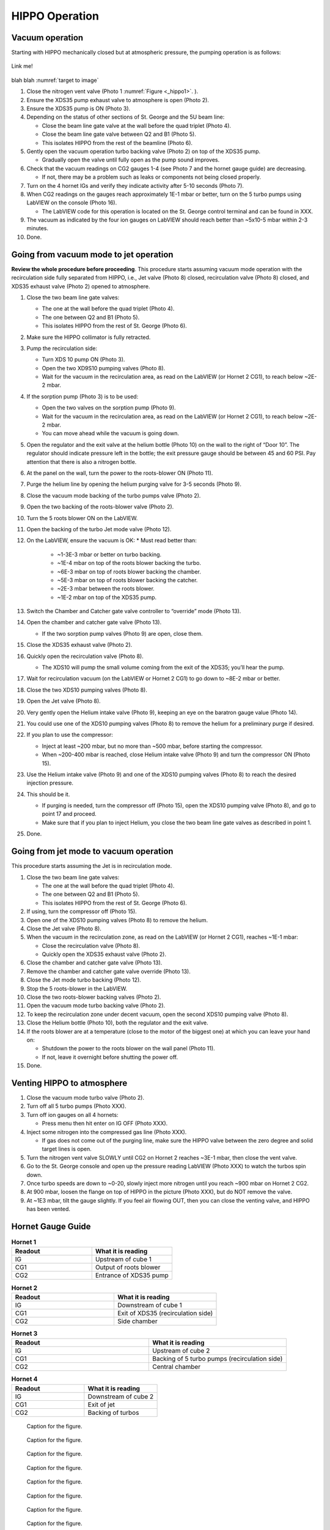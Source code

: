 HIPPO Operation
===============

Vacuum operation
----------------
Starting with HIPPO mechanically closed but at atmospheric pressure, the pumping operation is as follows:

.. _target to image:

.. figure:: /img/logo.png
   :alt: Logo
   :align: center
   :width: 240px

   Link me!

blah blah :numref:`target to image`

#. Close the nitrogen vent valve (Photo 1 :numref:`Figure <_hippo1>`. ).
#. Ensure the XDS35 pump exhaust valve to atmosphere is open (Photo 2).
#. Ensure the XDS35 pump is ON (Photo 3).
#. Depending on the status of other sections of St. George and the 5U beam line:

   * Close the beam line gate valve at the wall before the quad triplet (Photo 4).
   * Close the beam line gate valve between Q2 and B1 (Photo 5).
   * This isolates HIPPO from the rest of the beamline (Photo 6).

#. Gently open the vacuum operation turbo backing valve (Photo 2) on top of the XDS35 pump.

   * Gradually open the valve until fully open as the pump sound improves.

#. Check that the vacuum readings on CG2 gauges 1-4 (see Photo 7 and the hornet gauge guide) are decreasing.

   * If not, there may be a problem such as leaks or components not being closed properly.

#. Turn on the 4 hornet IGs and verify they indicate activity after 5-10 seconds (Photo 7).

#. When CG2 readings on the gauges reach approximately 1E-1 mbar or better, turn on the 5 turbo pumps using LabVIEW on the console (Photo 16).

   * The LabVIEW code for this operation is located on the St. George control terminal and can be found in XXX.

#. The vacuum as indicated by the four ion gauges on LabVIEW should reach better than ~5x10-5 mbar within 2-3 minutes.

#. Done.

Going from vacuum mode to jet operation
---------------------------------------
**Review the whole procedure before proceeding**. This procedure starts assuming vacuum mode operation with the recirculation side fully separated from HIPPO, i.e., Jet valve (Photo 8) closed, recirculation valve (Photo 8) closed, and XDS35 exhaust valve (Photo 2) opened to atmosphere.

#. Close the two beam line gate valves:

   * The one at the wall before the quad triplet (Photo 4).
   * The one between Q2 and B1 (Photo 5).
   * This isolates HIPPO from the rest of St. George (Photo 6).

#. Make sure the HIPPO collimator is fully retracted.

#. Pump the recirculation side:

   * Turn XDS 10 pump ON (Photo 3).
   * Open the two XD9S10 pumping valves (Photo 8).
   * Wait for the vacuum in the recirculation area, as read on the LabVIEW (or Hornet 2 CG1), to reach below ~2E-2 mbar.

#. If the sorption pump (Photo 3) is to be used:

   * Open the two valves on the sorption pump (Photo 9).
   * Wait for the vacuum in the recirculation area, as read on the LabVIEW (or Hornet 2 CG1), to reach below ~2E-2 mbar.
   * You can move ahead while the vacuum is going down.

#. Open the regulator and the exit valve at the helium bottle (Photo 10) on the wall to the right of “Door 10”. The regulator should indicate pressure left in the bottle; the exit pressure gauge should be between 45 and 60 PSI. Pay attention that there is also a nitrogen bottle.

#. At the panel on the wall, turn the power to the roots-blower ON (Photo 11).

#. Purge the helium line by opening the helium purging valve for 3-5 seconds (Photo 9).

#. Close the vacuum mode backing of the turbo pumps valve (Photo 2).

#. Open the two backing of the roots-blower valve (Photo 2).

#. Turn the 5 roots blower ON on the LabVIEW.

#. Open the backing of the turbo Jet mode valve (Photo 12).

#. On the LabVIEW, ensure the vacuum is OK:
   * Must read better than:
     - ~1-3E-3 mbar or better on turbo backing.
     - ~1E-4 mbar on top of the roots blower backing the turbo.
     - ~6E-3 mbar on top of roots blower backing the chamber.
     - ~5E-3 mbar on top of roots blower backing the catcher.
     - ~2E-3 mbar between the roots blower.
     - ~1E-2 mbar on top of the XDS35 pump.

#. Switch the Chamber and Catcher gate valve controller to “override” mode (Photo 13).

#. Open the chamber and catcher gate valve (Photo 13).

   - If the two sorption pump valves (Photo 9) are open, close them.

#. Close the XDS35 exhaust valve (Photo 2).

#. Quickly open the recirculation valve (Photo 8).

   - The XDS10 will pump the small volume coming from the exit of the XDS35; you’ll hear the pump.

#. Wait for recirculation vacuum (on the LabVIEW or Hornet 2 CG1) to go down to ~8E-2 mbar or better.

#. Close the two XDS10 pumping valves (Photo 8).

#. Open the Jet valve (Photo 8).

#. Very gently open the Helium intake valve (Photo 9), keeping an eye on the baratron gauge value (Photo 14).

#. You could use one of the XDS10 pumping valves (Photo 8) to remove the helium for a preliminary purge if desired.

#. If you plan to use the compressor:

   * Inject at least ~200 mbar, but no more than ~500 mbar, before starting the compressor.
   * When ~200-400 mbar is reached, close Helium intake valve (Photo 9) and turn the compressor ON (Photo 15).

#. Use the Helium intake valve (Photo 9) and one of the XDS10 pumping valves (Photo 8) to reach the desired injection pressure.

#. This should be it.

   * If purging is needed, turn the compressor off (Photo 15), open the XDS10 pumping valve (Photo 8), and go to point 17 and proceed.
   * Make sure that if you plan to inject Helium, you close the two beam line gate valves as described in point 1.

#. Done.

Going from jet mode to vacuum operation
---------------------------------------
This procedure starts assuming the Jet is in recirculation mode.

#. Close the two beam line gate valves:

   * The one at the wall before the quad triplet (Photo 4).
   * The one between Q2 and B1 (Photo 5).
   * This isolates HIPPO from the rest of St. George (Photo 6).

#. If using, turn the compressor off (Photo 15).

#. Open one of the XDS10 pumping valves (Photo 8) to remove the helium.

#. Close the Jet valve (Photo 8).

#. When the vacuum in the recirculation zone, as read on the LabVIEW (or Hornet 2 CG1), reaches ~1E-1 mbar:

   * Close the recirculation valve (Photo 8).
   * Quickly open the XDS35 exhaust valve (Photo 2).

#. Close the chamber and catcher gate valve (Photo 13).

#. Remove the chamber and catcher gate valve override (Photo 13).

#. Close the Jet mode turbo backing (Photo 12).

#. Stop the 5 roots-blower in the LabVIEW.

#. Close the two roots-blower backing valves (Photo 2).

#. Open the vacuum mode turbo backing valve (Photo 2).

#. To keep the recirculation zone under decent vacuum, open the second XDS10 pumping valve (Photo 8).

#. Close the Helium bottle (Photo 10), both the regulator and the exit valve.

#. If the roots blower are at a temperature (close to the motor of the biggest one) at which you can leave your hand on:

   * Shutdown the power to the roots blower on the wall panel (Photo 11).
   * If not, leave it overnight before shutting the power off.

#. Done.





Venting HIPPO to atmosphere 
---------------------------
#. Close the vacuum mode turbo valve (Photo 2).

#. Turn off all 5 turbo pumps (Photo XXX).

#. Turn off ion gauges on all 4 hornets:

   * Press menu then hit enter on IG OFF (Photo XXX).

#. Inject some nitrogen into the compressed gas line (Photo XXX).

   * If gas does not come out of the purging line, make sure the HIPPO valve between the zero degree and solid target lines is open.

#. Turn the nitrogen vent valve SLOWLY until CG2 on Hornet 2 reaches ~3E-1 mbar, then close the vent valve.

#. Go to the St. George console and open up the pressure reading LabVIEW (Photo XXX) to watch the turbos spin down.

#. Once turbo speeds are down to ~0-20, slowly inject more nitrogen until you reach ~900 mbar on Hornet 2 CG2.

#. At 900 mbar, loosen the flange on top of HIPPO in the picture (Photo XXX), but do NOT remove the valve.

#. At ~1E3 mbar, tilt the gauge slightly. If you feel air flowing OUT, then you can close the venting valve, and HIPPO has been vented.



Hornet Gauge Guide
------------------



.. list-table:: **Hornet 1**
   :widths: 25 25
   :header-rows: 1

   * - Readout
     - What it is reading
   * - IG
     - Upstream of cube 1
   * - CG1
     - Output of roots blower
   * - CG2
     - Entrance of XDS35 pump
  
.. list-table:: **Hornet 2**
   :widths: 25 25
   :header-rows: 1

   * - Readout
     - What it is reading
   * - IG
     - Downstream of cube 1
   * - CG1
     - Exit of XDS35 (recirculation side)
   * - CG2
     - Side chamber

.. list-table:: **Hornet 3**
   :widths: 25 25
   :header-rows: 1

   * - Readout
     - What it is reading
   * - IG
     - Upstream of cube 2
   * - CG1
     - Backing of 5 turbo pumps (recirculation side)
   * - CG2
     - Central chamber

.. list-table:: **Hornet 4**
   :widths: 25 25
   :header-rows: 1

   * - Readout
     - What it is reading
   * - IG
     - Downstream of cube 2
   * - CG1
     - Exit of jet
   * - CG2
     - Backing of turbos

.. _hippo1:

.. figure:: images/hippo/hippo1.PNG

   Caption for the figure.

.. _hippo2:

.. figure:: images/hippo/hippo2.PNG

   Caption for the figure.

.. _hippo3:

.. figure:: images/hippo/hippo3.PNG

   Caption for the figure.

.. _hippo4:

.. figure:: images/hippo/hippo4.PNG

   Caption for the figure.

.. _hippo5:

.. figure:: images/hippo/hippo5.PNG

   Caption for the figure.

.. _hippo6:

.. figure:: images/hippo/hippo6.PNG

   Caption for the figure.

.. _hippo7:

.. figure:: images/hippo/hippo7.PNG

   Caption for the figure.

.. _hippo8:

.. figure:: images/hippo/hippo8.PNG

   Caption for the figure.

.. _hippo9:

.. figure:: images/hippo/hippo9.PNG

   Caption for the figure.

.. _hippo10:

.. figure:: images/hippo/hippo10.PNG
:name: my_figure1

   Caption for the figure.

.. _hippo11:

.. figure:: images/hippo/hippo11.PNG

   Caption for the figure.

.. _hippo12:

.. figure:: images/hippo/hippo12.PNG

   Caption for the figure.

.. _hippo13:

.. figure:: images/hippo/hippo13.PNG

   Caption for the figure.

.. _hippo14:

.. figure:: images/hippo/hippo14.PNG

   Caption for the figure.




This is a reference to :numref:`Figure <my_figure>`.
